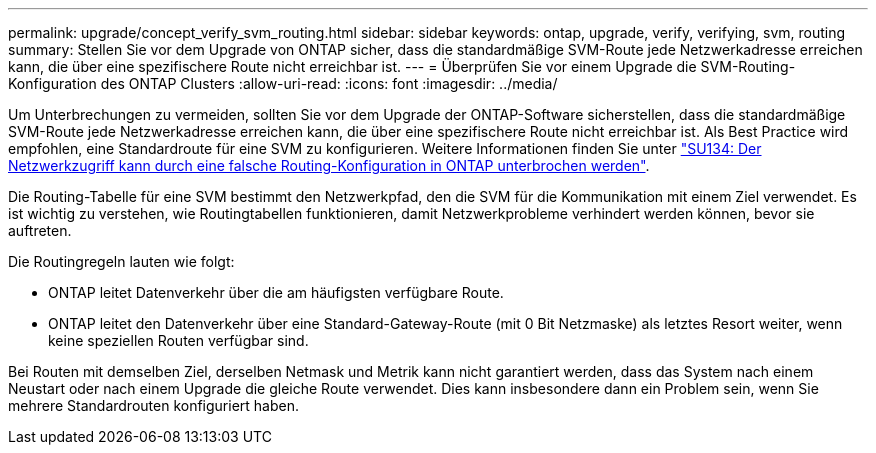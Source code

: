 ---
permalink: upgrade/concept_verify_svm_routing.html 
sidebar: sidebar 
keywords: ontap, upgrade, verify, verifying, svm, routing 
summary: Stellen Sie vor dem Upgrade von ONTAP sicher, dass die standardmäßige SVM-Route jede Netzwerkadresse erreichen kann, die über eine spezifischere Route nicht erreichbar ist. 
---
= Überprüfen Sie vor einem Upgrade die SVM-Routing-Konfiguration des ONTAP Clusters
:allow-uri-read: 
:icons: font
:imagesdir: ../media/


[role="lead"]
Um Unterbrechungen zu vermeiden, sollten Sie vor dem Upgrade der ONTAP-Software sicherstellen, dass die standardmäßige SVM-Route jede Netzwerkadresse erreichen kann, die über eine spezifischere Route nicht erreichbar ist. Als Best Practice wird empfohlen, eine Standardroute für eine SVM zu konfigurieren. Weitere Informationen finden Sie unter link:https://kb.netapp.com/Support_Bulletins/Customer_Bulletins/SU134["SU134: Der Netzwerkzugriff kann durch eine falsche Routing-Konfiguration in ONTAP unterbrochen werden"^].

Die Routing-Tabelle für eine SVM bestimmt den Netzwerkpfad, den die SVM für die Kommunikation mit einem Ziel verwendet. Es ist wichtig zu verstehen, wie Routingtabellen funktionieren, damit Netzwerkprobleme verhindert werden können, bevor sie auftreten.

Die Routingregeln lauten wie folgt:

* ONTAP leitet Datenverkehr über die am häufigsten verfügbare Route.
* ONTAP leitet den Datenverkehr über eine Standard-Gateway-Route (mit 0 Bit Netzmaske) als letztes Resort weiter, wenn keine speziellen Routen verfügbar sind.


Bei Routen mit demselben Ziel, derselben Netmask und Metrik kann nicht garantiert werden, dass das System nach einem Neustart oder nach einem Upgrade die gleiche Route verwendet. Dies kann insbesondere dann ein Problem sein, wenn Sie mehrere Standardrouten konfiguriert haben.
